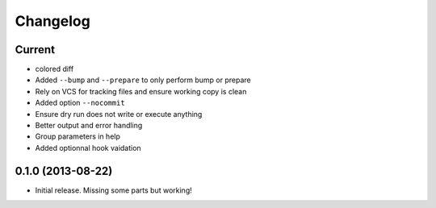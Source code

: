 Changelog
=========

Current
-------

- colored diff
- Added ``--bump`` and ``--prepare`` to only perform bump or prepare
- Rely on VCS for tracking files and ensure working copy is clean
- Added option ``--nocommit``
- Ensure dry run does not write or execute anything
- Better output and error handling
- Group parameters in help
- Added optionnal hook vaidation

0.1.0 (2013-08-22)
------------------

- Initial release. Missing some parts but working!
